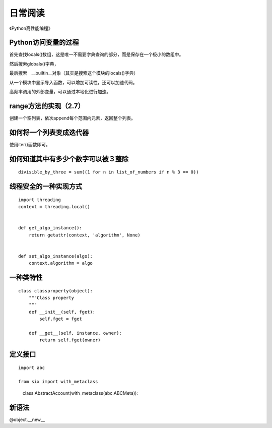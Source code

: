 日常阅读
++++++++

《Python高性能编程》

Python访问变量的过程
--------------------

首先查找locals()数组，这是唯一不需要字典查询的部分，而是保存在一个极小的数组中。

然后搜索globals()字典，

最后搜索　__builtin__对象（其实是搜索这个模块的locals()字典）

从一个模块中显示导入函数，可以增加可读性，还可以加速代码。

高频率调用的外部变量，可以通过本地化进行加速。

range方法的实现（2.7）
--------------------

创建一个空列表，依次append每个范围内元素，返回整个列表。

如何将一个列表变成迭代器
--------------------
使用iter()函数即可。

如何知道其中有多少个数字可以被３整除
-------------------------------

::

    divisible_by_three = sum((1 for n in list_of_numbers if n % 3 == 0))

线程安全的一种实现方式
--------------------
::

    import threading
    context = threading.local()


    def get_algo_instance():
        return getattr(context, 'algorithm', None)


    def set_algo_instance(algo):
        context.algorithm = algo

一种类特性
----------
::

    class classproperty(object):
        """Class property
        """
        def __init__(self, fget):
            self.fget = fget

        def __get__(self, instance, owner):
            return self.fget(owner)


定义接口
--------
::

    import abc

    from six import with_metaclass

　　　class AbstractAccount(with_metaclass(abc.ABCMeta)):

新语法
------

@object.__new__